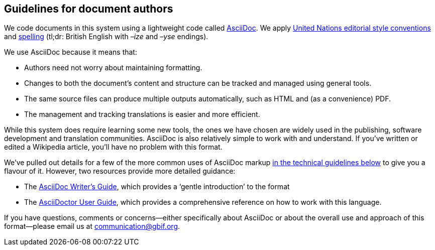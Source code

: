 == Guidelines for document authors

We code documents in this system using a lightweight code called https://asciidoctor.org/docs/what-is-asciidoc/[AsciiDoc]. We apply http://dd.dgacm.org/editorialmanual/[United Nations editorial style conventions] and http://dd.dgacm.org/editorialmanual/ed-guidelines/style/spelling.htm/[spelling] (tl;dr: British English with _–ize_ and _–yse_ endings).

We use AsciiDoc because it means that:

* Authors need not worry about maintaining formatting.
* Changes to both the document's content and structure can be tracked and managed using general tools.
* The same source files can produce multiple outputs automatically, such as HTML and (as a convenience) PDF.
* The management and tracking translations is easier and more efficient. 

While this system does require learning some new tools, the ones we have chosen are widely used in the publishing, software development and translation communities. AsciiDoc is also relatively simple to work with and understand. If you've written or edited a Wikipedia article, you’ll have no problem with this format.

We've pulled out details for a few of the more common uses of AsciiDoc markup https://#[in the technical guidelines below] to give you a flavour of it. However, two resources provide more detailed guidance:

* The https://asciidoctor.org/docs/asciidoc-writers-guide/[AsciiDoc Writer's Guide], which provides a ‘gentle introduction’ to the format
* The https://asciidoctor.org/docs/user-manual/[AsciiDoctor User Guide], which provides a comprehensive reference on how to work with this language. 

If you have questions, comments or concerns—either specifically about AsciiDoc or about the overall use and approach of this format—please email us at mailto:communication@gbif.org[communication@gbif.org].
